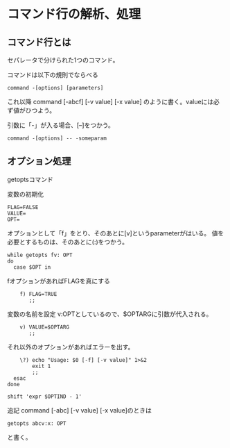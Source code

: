 * コマンド行の解析、処理
** コマンド行とは
セパレータで分けられた1つのコマンド。

コマンドは以下の規則でならべる
: command -[options] [parameters]

これ以降 command [-abcf] [-v value] [-x value]
のように書く。valueには必ず値がひつよう。

引数に「-」が入る場合、[--]をつかう。
: command -[options] -- -someparam

** オプション処理
getoptsコマンド

変数の初期化
: FLAG=FALSE
: VALUE=
: OPT=
オプションとして「f」をとり、そのあとに[v]というparameterがはいる。
値を必要とするものは、そのあとに(:)をつかう。
: while getopts fv: OPT
: do
:   case $OPT in
fオプションがあればFLAGを真にする
:     f) FLAG=TRUE
:        ;;
変数の名前を設定
v:OPTとしているので、$OPTARGに引数が代入される。
:     v) VALUE=$OPTARG
:        ;;
それ以外のオプションがあればエラーを出す。
:     \?) echo "Usage: $0 [-f] [-v value]" 1>&2
:         exit 1
:         ;;
:   esac
: done
:
: shift 'expr $OPTIND - 1'

追記
command [-abc] [-v value] [-x value]のときは
: getopts abcv:x: OPT
と書く。

